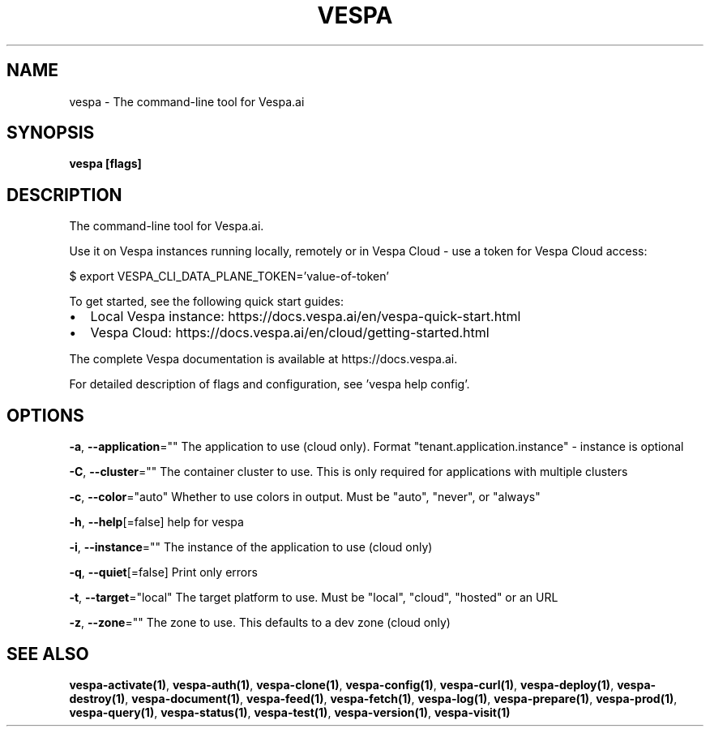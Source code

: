 .nh
.TH "VESPA" "1" "Jul 2025" "" ""

.SH NAME
vespa - The command-line tool for Vespa.ai


.SH SYNOPSIS
\fBvespa [flags]\fP


.SH DESCRIPTION
The command-line tool for Vespa.ai.

.PP
Use it on Vespa instances running locally, remotely or in Vespa Cloud -
use a token for Vespa Cloud access:

.PP
$ export VESPA_CLI_DATA_PLANE_TOKEN='value-of-token'

.PP
To get started, see the following quick start guides:
.IP \(bu 2
Local Vespa instance: https://docs.vespa.ai/en/vespa-quick-start.html
.IP \(bu 2
Vespa Cloud: https://docs.vespa.ai/en/cloud/getting-started.html

.PP
The complete Vespa documentation is available at https://docs.vespa.ai.

.PP
For detailed description of flags and configuration, see 'vespa help config'.


.SH OPTIONS
\fB-a\fP, \fB--application\fP=""
	The application to use (cloud only). Format "tenant.application.instance" - instance is optional

.PP
\fB-C\fP, \fB--cluster\fP=""
	The container cluster to use. This is only required for applications with multiple clusters

.PP
\fB-c\fP, \fB--color\fP="auto"
	Whether to use colors in output. Must be "auto", "never", or "always"

.PP
\fB-h\fP, \fB--help\fP[=false]
	help for vespa

.PP
\fB-i\fP, \fB--instance\fP=""
	The instance of the application to use (cloud only)

.PP
\fB-q\fP, \fB--quiet\fP[=false]
	Print only errors

.PP
\fB-t\fP, \fB--target\fP="local"
	The target platform to use. Must be "local", "cloud", "hosted" or an URL

.PP
\fB-z\fP, \fB--zone\fP=""
	The zone to use. This defaults to a dev zone (cloud only)


.SH SEE ALSO
\fBvespa-activate(1)\fP, \fBvespa-auth(1)\fP, \fBvespa-clone(1)\fP, \fBvespa-config(1)\fP, \fBvespa-curl(1)\fP, \fBvespa-deploy(1)\fP, \fBvespa-destroy(1)\fP, \fBvespa-document(1)\fP, \fBvespa-feed(1)\fP, \fBvespa-fetch(1)\fP, \fBvespa-log(1)\fP, \fBvespa-prepare(1)\fP, \fBvespa-prod(1)\fP, \fBvespa-query(1)\fP, \fBvespa-status(1)\fP, \fBvespa-test(1)\fP, \fBvespa-version(1)\fP, \fBvespa-visit(1)\fP
